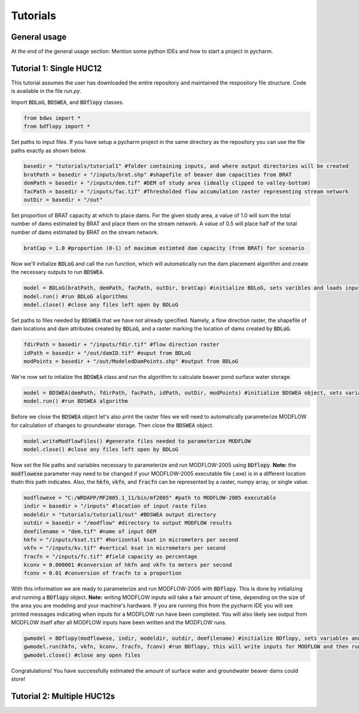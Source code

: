 Tutorials
=========

General usage
-------------


At the end of the general usage section: Mention some python IDEs and how to start a project in pycharm.

Tutorial 1: Single HUC12
------------------------

This tutorial assumes the user has downloaded the entire repository and maintained the respository file structure.
Code is available in the file `run.py`.

Import :code:`BDLoG`, :code:`BDSWEA`, and :code:`BDflopy` classes.

.. code-block:: python

    from bdws import *
    from bdflopy import *

Set paths to input files. If you have setup a pycharm project in the same directory as the repository you can use the
file paths exactly as shown below.

.. code-block:: python

    basedir = "tutorials/tutorial1" #folder containing inputs, and where output directories will be created
    bratPath = basedir + "/inputs/brat.shp" #shapefile of beaver dam capacities from BRAT
    demPath = basedir + "/inputs/dem.tif" #DEM of study area (ideally clipped to valley-bottom)
    facPath = basedir + "/inputs/fac.tif" #Thresholded flow accumulation raster representing stream network
    outDir = basedir + "/out"

Set proportion of BRAT capacity at which to place dams. For the given study area, a value of 1.0 will sum the total
number of dams estimated by BRAT and place them on the stream network. A value of 0.5 will place half of the total
number of dams estimated by BRAT on the stream network.

.. code-block:: python

    bratCap = 1.0 #proportion (0-1) of maximum estimted dam capacity (from BRAT) for scenario

Now we'll initialize :code:`BDLoG` and call the run function, which will automatically run the dam placement algorithm and
create the necessary outputs to run :code:`BDSWEA`.

.. code-block:: python

    model = BDLoG(bratPath, demPath, facPath, outDir, bratCap) #initialize BDLoG, sets varibles and loads inputs
    model.run() #run BDLoG algorithms
    model.close() #close any files left open by BDLoG

Set paths to files needed by :code:`BDSWEA` that we have not already specified. Namely, a flow direction raster, the shapefile
of dam locations and dam attributes created by :code:`BDLoG`, and a raster marking the location of dams created by
:code:`BDLoG`.

.. code-block:: python

    fdirPath = basedir + "/inputs/fdir.tif" #flow direction raster
    idPath = basedir + "/out/damID.tif" #ouput from BDLoG
    modPoints = basedir + "/out/ModeledDamPoints.shp" #output from BDLoG

We're now set to intialize the :code:`BDSWEA` class and run the algorithm to calculate beaver pond surface water storage.

.. code-block:: python

    model = BDSWEA(demPath, fdirPath, facPath, idPath, outDir, modPoints) #initialize BDSWEA object, sets variables and loads inputs
    model.run() #run BDSWEA algorithm

Before we close the :code:`BDSWEA` object let's also print the raster files we will need to automatically parameterize MODFLOW
for calculation of changes to groundwater storage. Then close the :code:`BDSWEA` object.

.. code-block:: python

    model.writeModflowFiles() #generate files needed to parameterize MODFLOW
    model.close() #close any files left open by BDLoG

Now set the file paths and variables necessary to parameterize and run MODFLOW-2005 using :code:`BDflopy`. **Note:** the
:code:`modflowexe` parameter may need to be changed if your MODFLOW-2005 executable file (.exe) is in a different
location thatn this path indicates. Also, the :code:`hkfn`, :code:`vkfn`, and :code:`fracfn` can be represented by a
raster, numpy array, or single value.

.. code-block:: python

    modflowexe = "C:/WRDAPP/MF2005.1_11/bin/mf2005" #path to MODFLOW-2005 executable
    indir = basedir + "/inputs" #location of input raste files
    modeldir = "tutorials/tutorial1/out" #BDSWEA output directory
    outdir = basedir + "/modflow" #directory to output MODFLOW results
    demfilename = "dem.tif" #name of input DEM
    hkfn = "/inputs/ksat.tif" #horizontal ksat in micrometers per second
    vkfn = "/inputs/kv.tif" #vertical ksat in micrometers per second
    fracfn = "/inputs/fc.tif" #field capacity as percentage
    kconv = 0.000001 #conversion of hkfn and vkfn to meters per second
    fconv = 0.01 #conversion of fracfn to a proportion

With this information we are ready to parameterize and run MODFLOW-2005 with :code:`BDflopy`. This is done by
initializing and running a :code:`BDflopy` object. **Note:** writing MODFLOW inputs will take a fair amount of time,
depending on the size of the area you are modeling and your machine's hardware. If you are running this from the
pycharm IDE you will see printed messages indicating when inputs for a MODFLOW run have been completed. You will also
likely see output from MODFLOW itself after all MODFLOW inputs have been written and the MODFLOW runs.

.. code-block:: python

    gwmodel = BDflopy(modflowexe, indir, modeldir, outdir, demfilename) #initialize BDflopy, sets variables and loads inputs
    gwmodel.run(hkfn, vkfn, kconv, fracfn, fconv) #run BDflopy, this will write inputs for MODFLOW and then run MODFLOW
    gwmodel.close() #close any open files

Congratulations! You have successfully estimated the amount of surface water and groundwater beaver dams could store!

Tutorial 2: Multiple HUC12s
---------------------------

